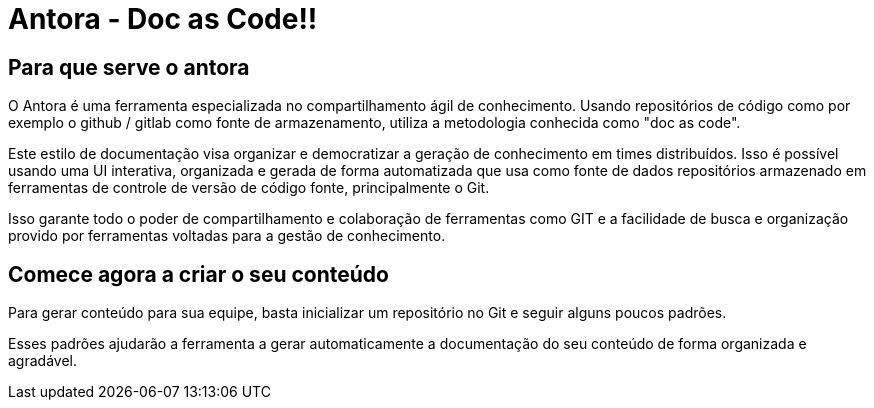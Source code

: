 = Antora - Doc as Code!!
:description: Como utilizar o Antora para agilizar o compartilhamento de conhecimento. 


== Para que serve o antora

O Antora é uma ferramenta especializada no compartilhamento ágil de conhecimento. Usando repositórios de código como por exemplo o github / gitlab como fonte de armazenamento, utiliza a metodologia conhecida como "doc as code". 

Este estilo de documentação visa organizar e democratizar a geração de conhecimento em times distribuídos. Isso é possível usando uma UI interativa, organizada e gerada de forma automatizada que usa como fonte de dados repositórios armazenado em ferramentas de controle de versão de código fonte, principalmente o Git.

Isso garante todo o poder de compartilhamento e colaboração de ferramentas como GIT e a facilidade de busca e organização provido por ferramentas voltadas para a gestão de conhecimento.

== Comece agora a criar o seu conteúdo

Para gerar conteúdo para sua equipe, basta inicializar um repositório no Git e seguir alguns poucos padrões.

Esses padrões ajudarão a ferramenta a gerar automaticamente a documentação do seu conteúdo de forma organizada e agradável.